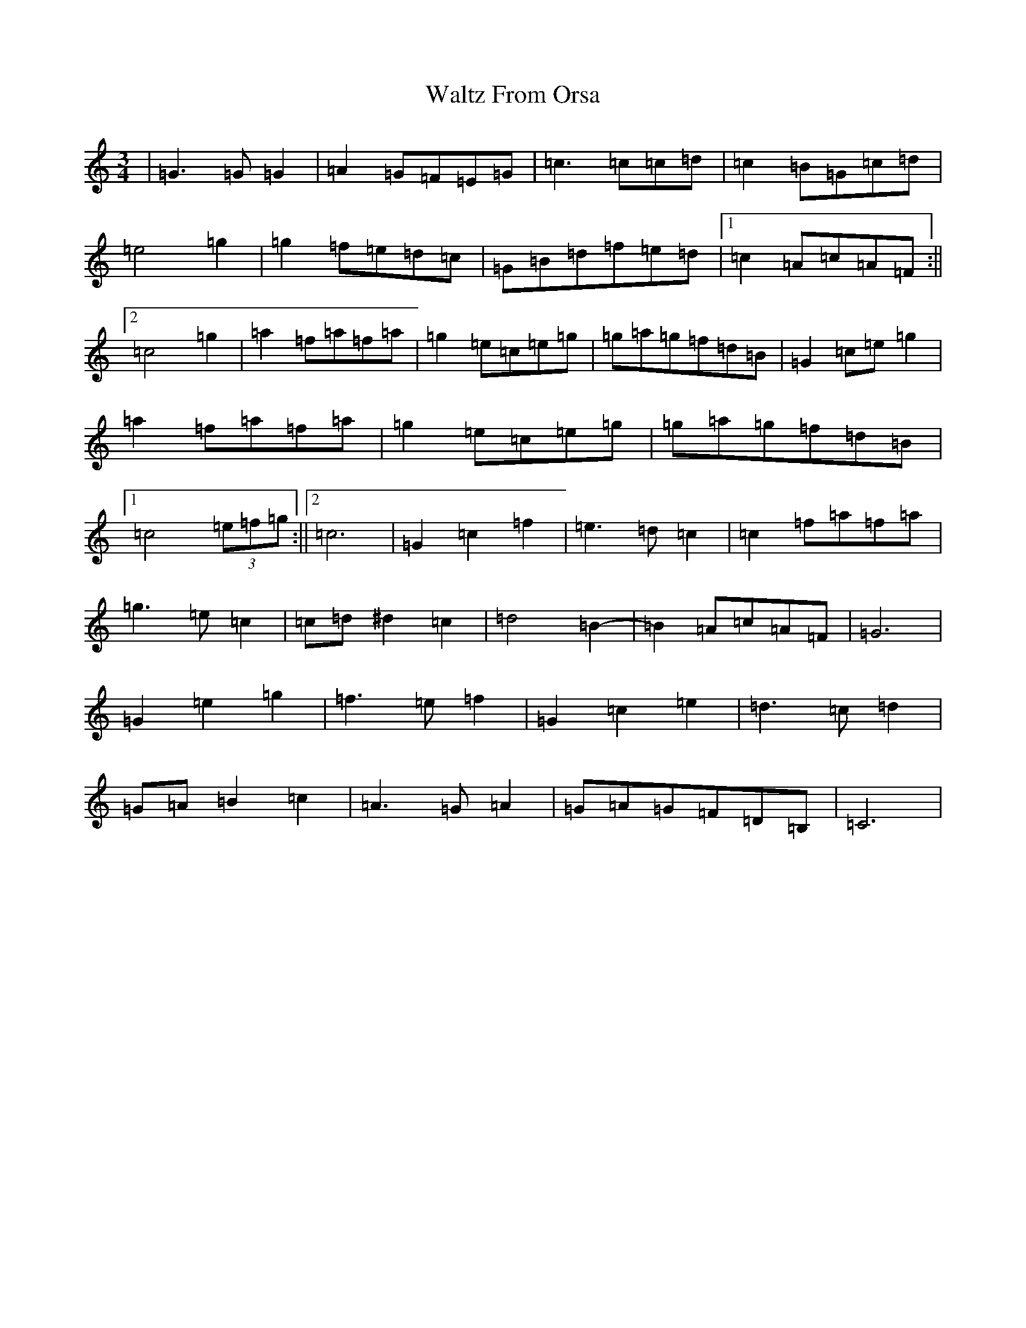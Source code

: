 X: 22087
T: Waltz From Orsa
S: https://thesession.org/tunes/2325#setting21663
R: waltz
M:3/4
L:1/8
K: C Major
|=G3=G=G2|=A2=G=F=E=G|=c3=c=c=d|=c2=B=G=c=d|=e4=g2|=g2=f=e=d=c|=G=B=d=f=e=d|1=c2=A=c=A=F:||2=c4=g2|=a2=f=a=f=a|=g2=e=c=e=g|=g=a=g=f=d=B|=G2=c=e=g2|=a2=f=a=f=a|=g2=e=c=e=g|=g=a=g=f=d=B|1=c4(3=e=f=g:||2=c6|=G2=c2=f2|=e3=d=c2|=c2=f=a=f=a|=g3=e=c2|=c=d^d2=c2|=d4=B2-|=B2=A=c=A=F|=G6|=G2=e2=g2|=f3=e=f2|=G2=c2=e2|=d3=c=d2|=G=A=B2=c2|=A3=G=A2|=G=A=G=F=D=B,|=C6|